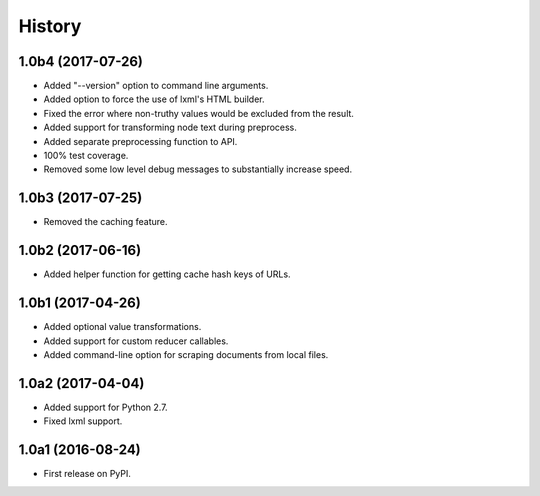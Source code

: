 .. :changelog:

History
=======

1.0b4 (2017-07-26)
------------------

- Added "--version" option to command line arguments.
- Added option to force the use of lxml's HTML builder.
- Fixed the error where non-truthy values would be excluded from the result.
- Added support for transforming node text during preprocess.
- Added separate preprocessing function to API.
- 100% test coverage.
- Removed some low level debug messages to substantially increase speed.

1.0b3 (2017-07-25)
------------------

- Removed the caching feature.

1.0b2 (2017-06-16)
------------------

- Added helper function for getting cache hash keys of URLs.

1.0b1 (2017-04-26)
------------------

- Added optional value transformations.
- Added support for custom reducer callables.
- Added command-line option for scraping documents from local files.

1.0a2 (2017-04-04)
------------------

- Added support for Python 2.7.
- Fixed lxml support.

1.0a1 (2016-08-24)
------------------

- First release on PyPI.
